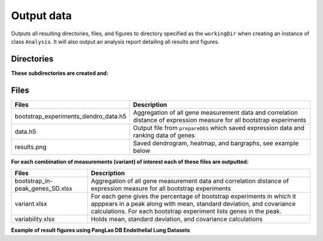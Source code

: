 .. _output-data:

**Output data**
===============

Outputs all resulting directories, files, and figures to directory specified as the ``workingDir`` when creating an instance of class ``Analysis``. 
It will also output an analysis report detailing all results and figures.    

**Directories**
---------------

**These subdirectories are created and:**

.. tabs::

   .. tab:: bootstrap/

      Contains a folder for each individual bootstrap experiment which includes: 

      .. list-table:: 
        :header-rows: 1
        :align: center

        * - Files 
          - Description 
        * - batches.txt
          - List of batches used in the analysis 
        * - comparison.xlsx
          - Evolutionary conservation file
        * - dendrogram-heatmap-correlation-data.(h5/xlsx) 
          - For each gene holds all measurement data (e.g. cluster, Fraction, Top50 overlap, etc.). Contains correlation distance of expression measure.
        * - dendrogram-heatmap-correlation.png
          - Saved dendrogram, heatmap, and bargraphs, see example below
        * - metricFile.h5
          - Gene expression data for specified metric
        * - per-gene-measures-correlation.(h5/xlsx) 
          - TEXT
        * - perGeneStats.h5
          - For each gene holds fraction of cells expressing it, median expression, and per batch counts
        * - size.txt
          - Size of input data (number of cells and genes)

   .. tab:: byBatches/

      TEXT

      .. list-table:: 
        :header-rows: 1
        :align: center

        * - Files 
          - Description 
        * - dendrogram-heatmap-correlation-data.(h5/xlsx) 
          - For each gene holds all measurement data (e.g. cluster, Fraction, Top50 overlap, etc.). Contains correlation distance of expression measure.
        * - metricsFile.h5 
          - Gene expression data for specified metric
        * - per-gene-measures-correlation.(h5/xlsx) 
          - TEXT
        * - perGeneStats.h5
          - For each gene holds fraction of cells expressing it, median expression, and per batch counts
        * - size.txt
          - Size of input data (number of cells and genes)  

   .. tab:: random/

      Contains files saved from Scramble function 

      .. list-table:: 
        :header-rows: 1
        :align: left

        * - Files 
          - Description 
        * - combined_M_aligned.h5 
          - TEXT
        * - se_distribution.png 
          - Plotted counts distribution
        * - se_distribution.xlsx
          - Counts distribution data

**Files**
---------

.. list-table:: 
  :header-rows: 1
  :align: center

  * - Files 
    - Description 
  * - bootstrap_experiments_dendro_data.h5
    - Aggregation of all gene measurement data and correlation distance of expression measure for all bootstrap experiments
  * - data.h5
    - Output file from ``prepareDEG`` which saved expression data and ranking data of genes
  * - results.png
    - Saved dendrogram, heatmap, and bargraphs, see example below

**For each combination of measurements (variant) of interest each of these files are outputted:**

.. list-table::
  :header-rows: 1
  :align: center

  * - Files 
    - Description 
  * - bootstrap_in-peak_genes_SD.xlsx
    - Aggregation of all gene measurement data and correlation distance of expression measure for all bootstrap experiments
  * - variant.xlsx
    - For each gene gives the percentage of bootstrap experiments in which it apppears in a peak along with mean, standard deviation, and covariance calculations. For each bootstrap experiment lists genes in the peak.
  * - variability.xlsx
    - Holds mean, standard deviation, and covariance calculations 

**Example of result figures using PangLao DB Endothelial Lung Datasets** 

.. thumbnail:: images/ExampleDendro.png
    :title: Method Pipeline
    :alt: Cannot load image
    :align: center
    :download: false
    

        